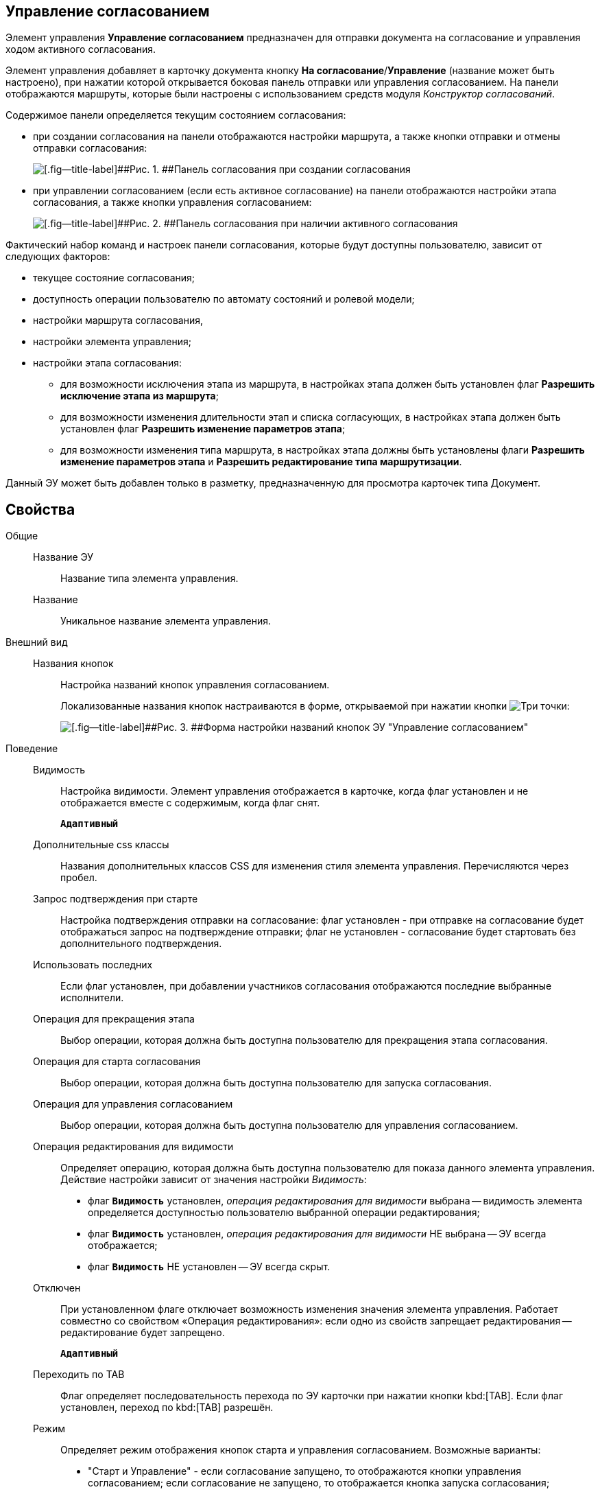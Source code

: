 
== Управление согласованием

Элемент управления [.ph .uicontrol]*Управление согласованием* предназначен для отправки документа на согласование и управления ходом активного согласования.

Элемент управления добавляет в карточку документа кнопку [.ph .uicontrol]*На согласование*/[.ph .uicontrol]*Управление* (название может быть настроено), при нажатии которой открывается боковая панель отправки или управления согласованием. На панели отображаются маршруты, которые были настроены с использованием средств модуля [.dfn .term]_Конструктор согласований_.

Содержимое панели определяется текущим состоянием согласования:

* при создании согласования на панели отображаются настройки маршрута, а также кнопки отправки и отмены отправки согласования:
+
image::controls_agreementmanagement_send.png[[.fig--title-label]##Рис. 1. ##Панель согласования при создании согласования]
* при управлении согласованием (если есть активное согласование) на панели отображаются настройки этапа согласования, а также кнопки управления согласованием:
+
image::controls_agreementmanagement_management.png[[.fig--title-label]##Рис. 2. ##Панель согласования при наличии активного согласования]

Фактический набор команд и настроек панели согласования, которые будут доступны пользователю, зависит от следующих факторов:

* текущее состояние согласования;
* доступность операции пользователю по автомату состояний и ролевой модели;
* настройки маршрута согласования,
* настройки элемента управления;
* настройки этапа согласования:
** для возможности исключения этапа из маршрута, в настройках этапа должен быть установлен флаг [.ph .uicontrol]*Разрешить исключение этапа из маршрута*;
** для возможности изменения длительности этап и списка согласующих, в настройках этапа должен быть установлен флаг [.ph .uicontrol]*Разрешить изменение параметров этапа*;
** для возможности изменения типа маршрута, в настройках этапа должны быть установлены флаги [.ph .uicontrol]*Разрешить изменение параметров этапа* и [.ph .uicontrol]*Разрешить редактирование типа маршрутизации*.

Данный ЭУ может быть добавлен только в разметку, предназначенную для просмотра карточек типа Документ.

== Свойства

Общие::
Название ЭУ:::
Название типа элемента управления.
Название:::
Уникальное название элемента управления.
Внешний вид::
Названия кнопок:::
Настройка названий кнопок управления согласованием.
+
Локализованные названия кнопок настраиваются в форме, открываемой при нажатии кнопки image:buttons/bt_dots.png[Три точки]:
+
image::ct_agreementmanagement_setnames.png[[.fig--title-label]##Рис. 3. ##Форма настройки названий кнопок ЭУ "Управление согласованием"]
Поведение::
Видимость:::
Настройка видимости. Элемент управления отображается в карточке, когда флаг установлен и не отображается вместе с содержимым, когда флаг снят.
+
`*Адаптивный*`
Дополнительные css классы:::
Названия дополнительных классов CSS для изменения стиля элемента управления. Перечисляются через пробел.
Запрос подтверждения при старте:::
Настройка подтверждения отправки на согласование: флаг установлен - при отправке на согласование будет отображаться запрос на подтверждение отправки; флаг не установлен - согласование будет стартовать без дополнительного подтверждения.
Использовать последних:::
Если флаг установлен, при добавлении участников согласования отображаются последние выбранные исполнители.
Операция для прекращения этапа:::
Выбор операции, которая должна быть доступна пользователю для прекращения этапа согласования.
Операция для старта согласования:::
Выбор операции, которая должна быть доступна пользователю для запуска согласования.
Операция для управления согласованием:::
Выбор операции, которая должна быть доступна пользователю для управления согласованием.
Операция редактирования для видимости:::
Определяет операцию, которая должна быть доступна пользователю для показа данного элемента управления. Действие настройки зависит от значения настройки [.dfn .term]_Видимость_:
+
* флаг `*Видимость*` установлен, [.dfn .term]_операция редактирования для видимости_ выбрана -- видимость элемента определяется доступностью пользователю выбранной операции редактирования;
* флаг `*Видимость*` установлен, [.dfn .term]_операция редактирования для видимости_ НЕ выбрана -- ЭУ всегда отображается;
* флаг `*Видимость*` НЕ установлен -- ЭУ всегда скрыт.
Отключен:::
При установленном флаге отключает возможность изменения значения элемента управления. Работает совместно со свойством «Операция редактирования»: если одно из свойств запрещает редактирования -- редактирование будет запрещено.
+
`*Адаптивный*`
Переходить по TAB:::
Флаг определяет последовательность перехода по ЭУ карточки при нажатии кнопки kbd:[TAB]. Если флаг установлен, переход по kbd:[TAB] разрешён.
Режим:::
Определяет режим отображения кнопок старта и управления согласованием. Возможные варианты:
+
* "Старт и Управление" - если согласование запущено, то отображаются кнопки управления согласованием; если согласование не запущено, то отображается кнопка запуска согласования;
* "только Старт" - отображается только кнопка запуска согласования, если оно не запущено;
* "только Управление" - отображаются только кнопки управления согласованием, если оно запущено.
Стандартный css класс:::
Название CSS класса, в котором определен стандартный стиль элемента управления.
Управление согласованием:::
Открывает форму настройки списка отображаемых в ЭУ кнопок управления согласованием: [.ph .uicontrol]*Остановить*, [.ph .uicontrol]*Отменить* и [.ph .uicontrol]*Завершить*.
+
image::ct_agreementmanagement_enablebuttons.png[[.fig--title-label]##Рис. 4. ##Форма настройки доступности кнопок управления согласованием ЭУ "Управление согласованием"]
+
Кнопки управления, с которых снят флаг, будут скрыты с панели управления согласованием.
+
Кнопка «Управление согласованием» недоступна, если параметр «Режим» в значении «только Старт».
Формат отображения Согласующего:::
Определяет формат отображения имен согласующих на панели согласования:
+
* ФИО
* ФИО+Должность
* Строка отображения - используется формат отображения, настроенный в [.dfn .term]_Справочнике сотрудников_
События::
Перед добавлением участника согласования:::
Вызывается перед добавление участника согласования.
Перед изменением пути согласования:::
Вызывается перед изменением пути согласования.
Перед остановкой согласования:::
Вызывается перед остановкой согласования.
Перед остановкой Этапа:::
Вызывается перед остановкой этапа согласования.
Перед открытием панели согласования:::
Вызывается перед открытием панели согласования.
Перед отменой согласования:::
Вызывается перед отменой согласования.
Перед отменой старта согласования (закрытием панели):::
Вызывается перед отменой старта согласования, перед закрытием панели согласования.
Перед принудительным завершением согласования:::
Вызывается перед принудительным завершением согласования.
Перед продолжением согласования после паузы:::
Вызывается перед продолжением согласования после паузы.
Перед стартом согласования:::
Вызывается перед стартом согласования.
Перед удалением участника согласования:::
Вызывается перед удалением участника согласования.
После добавления участника согласования:::
Вызывается после добавления участника согласования.
После изменения пути согласования:::
Вызывается после изменения пути согласования.
После остановки Этапа:::
Вызывается после остановки этапа согласования.
После открытия панели согласования:::
Вызывается после открытия панели согласования.
После отмены старта согласования (закрытия панели):::
Вызывается после отмены старта согласования, после закрытия панели согласования.
После удаления участника согласования:::
Вызывается после удаления участника согласования.
При наведении курсора:::
Вызывается при входе курсора мыши в область элемента управления.
При отведении курсора:::
Вызывается, когда курсор мыши покидает область элемента управления.
При щелчке:::
Вызывается при щелчке мыши по любой области элемента управления.
